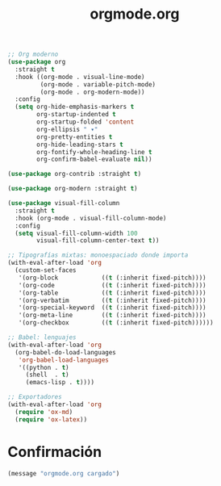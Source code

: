 #+TITLE: orgmode.org
#+PROPERTY: header-args:emacs-lisp :tangle yes :results silent

#+begin_src emacs-lisp
;; Org moderno
(use-package org
  :straight t
  :hook ((org-mode . visual-line-mode)
         (org-mode . variable-pitch-mode)
         (org-mode . org-modern-mode))
  :config
  (setq org-hide-emphasis-markers t
        org-startup-indented t
        org-startup-folded 'content
        org-ellipsis " ▾"
        org-pretty-entities t
        org-hide-leading-stars t
        org-fontify-whole-heading-line t
        org-confirm-babel-evaluate nil)) 

(use-package org-contrib :straight t)

(use-package org-modern :straight t)

(use-package visual-fill-column
  :straight t
  :hook (org-mode . visual-fill-column-mode)
  :config
  (setq visual-fill-column-width 100
        visual-fill-column-center-text t))

;; Tipografías mixtas: monoespaciado donde importa
(with-eval-after-load 'org
  (custom-set-faces
   '(org-block            ((t (:inherit fixed-pitch))))
   '(org-code             ((t (:inherit fixed-pitch))))
   '(org-table            ((t (:inherit fixed-pitch))))
   '(org-verbatim         ((t (:inherit fixed-pitch))))
   '(org-special-keyword  ((t (:inherit fixed-pitch))))
   '(org-meta-line        ((t (:inherit fixed-pitch))))
   '(org-checkbox         ((t (:inherit fixed-pitch))))))

;; Babel: lenguajes
(with-eval-after-load 'org
  (org-babel-do-load-languages
   'org-babel-load-languages
   '((python . t)
     (shell  . t)
     (emacs-lisp . t))))

;; Exportadores
(with-eval-after-load 'org
  (require 'ox-md)
  (require 'ox-latex))
#+end_src

* Confirmación
#+begin_src emacs-lisp
(message "orgmode.org cargado")
#+end_src

